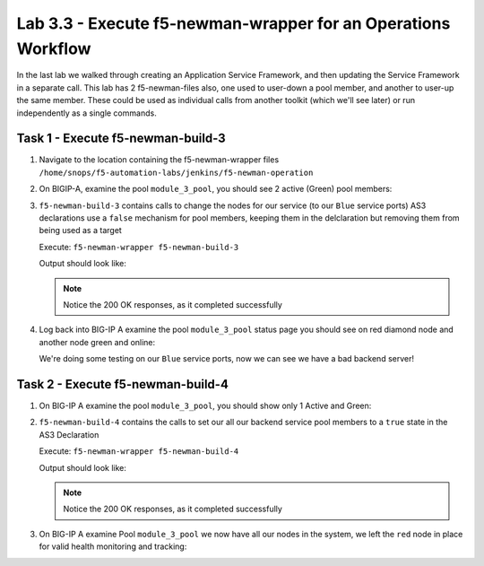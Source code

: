 .. |labmodule| replace:: 3
.. |labnum| replace:: 3
.. |labdot| replace:: |labmodule|\ .\ |labnum|
.. |labund| replace:: |labmodule|\ _\ |labnum|
.. |labname| replace:: Lab\ |labdot|
.. |labnameund| replace:: Lab\ |labund|

Lab |labmodule|\.\ |labnum| - Execute f5-newman-wrapper for an **Operations** Workflow
~~~~~~~~~~~~~~~~~~~~~~~~~~~~~~~~~~~~~~~~~~~~~~~~~~~~~~~~~~~~~~~~~~~~~~~~~~~~~~~~~~~~~~

In the last lab we walked through creating an Application Service Framework, and then updating
the Service Framework in a separate call. This lab has 2 f5-newman-files also, one used to
user-down a pool member, and another to user-up the same member. These could be used
as individual calls from another toolkit (which we'll see later) or run independently
as a single commands.

Task 1 - Execute f5-newman-build-3
^^^^^^^^^^^^^^^^^^^^^^^^^^^^^^^^^^

#. Navigate to the location containing the f5-newman-wrapper files ``/home/snops/f5-automation-labs/jenkins/f5-newman-operation``
#. On BIGIP-A, examine the pool ``module_3_pool``, you should see 2 active (Green) pool members:

   |lab-3-2|

#. ``f5-newman-build-3`` contains calls to change the nodes for our service
   (to our ``Blue`` service ports) AS3 declarations use a ``false`` mechanism
   for pool members, keeping them in the delclaration but removing them from
   being used as a target

   Execute: ``f5-newman-wrapper f5-newman-build-3``

   Output should look like:

   .. code-block:: console
      :linenos:

      [root@f5-super-netops] [/home/snops/f5-automation-labs/jenkins/f5-newman-operation] # f5-newman-wrapper f5-newman-build-3
      [f5-newman-build-3-2018-07-30-08-08-11] starting run
      [f5-newman-build-3-2018-07-30-08-08-11] [runCollection][Authenticate to BIG-IP] running...
      newman

      BIGIP_API_Authentication

      ❏ 1_Authenticate
      ↳ Authenticate and Obtain Token
        POST https://10.1.1.10/mgmt/shared/authn/login [200 OK, 1.62KB, 559ms]
        ✓  [POST Response Code]=200
        ✓  [Populate Variable] bigip_token=NRLGYNMNR5Z5WVLHAMHZYQBXGN

      ↳ Verify Authentication Works
        GET https://10.1.1.10/mgmt/shared/authz/tokens/NRLGYNMNR5Z5WVLHAMHZYQBXGN [200 OK, 1.44KB, 22ms]
        ✓  [GET Response Code]=200
        ✓  [Current Value] token=NRLGYNMNR5Z5WVLHAMHZYQBXGN
        ✓  [Check Value] token == NRLGYNMNR5Z5WVLHAMHZYQBXGN

      ↳ Set Authentication Token Timeout
        PATCH https://10.1.1.10/mgmt/shared/authz/tokens/NRLGYNMNR5Z5WVLHAMHZYQBXGN [200 OK, 1.44KB, 79ms]
        ✓  [PATCH Response Code]=200
        ✓  [Current Value] timeout=1200
        ✓  [Check Value] timeout == 1200

      ┌─────────────────────────┬──────────┬──────────┐
      │                         │ executed │   failed │
      ├─────────────────────────┼──────────┼──────────┤
      │              iterations │        1 │        0 │
      ├─────────────────────────┼──────────┼──────────┤
      │                requests │        3 │        0 │
      ├─────────────────────────┼──────────┼──────────┤
      │            test-scripts │        3 │        0 │
      ├─────────────────────────┼──────────┼──────────┤
      │      prerequest-scripts │        1 │        0 │
      ├─────────────────────────┼──────────┼──────────┤
      │              assertions │        8 │        0 │
      ├─────────────────────────┴──────────┴──────────┤
      │ total run duration: 1181ms                    │
      ├───────────────────────────────────────────────┤
      │ total data received: 1.72KB (approx)          │
      ├───────────────────────────────────────────────┤
      │ average response time: 220ms                  │
      └───────────────────────────────────────────────┘
      [f5-newman-build-3-2018-07-30-08-08-11] [runCollection][3 - Disable Node] running...
      newman

      f5-programmability-class-2

      ❏ 3 - Disable Node
      ↳ Step 1: Check Pool Exists
        GET https://10.1.1.10/mgmt/tm/ltm/pool/~module_3~module_3_vs~module_3_pool [200 OK, 1.87KB, 55ms]
        ✓  [GET Response Code]=200

      ↳ Step 2: Get Pool Members
        GET https://10.1.1.10/mgmt/tm/ltm/pool/~module_3~module_3_vs~module_3_pool/members/ [200 OK, 2.27KB, 101ms]
        ✓  [GET Response Code]=200

      ↳ Step 3: Patch HTTP Application Disable Green Enable Blue Members
        PATCH https://10.1.1.10/mgmt/shared/appsvcs/declare [200 OK, 1.76KB, 11.2s]
        ✓  [PATCH Response Code]=200
        ✓  [Current Value] results.0.message=success
        ✓  [Check Value] results.0.message regex /success|no change/

      ↳ Step 4: Get Pool Members
        GET https://10.1.1.10/mgmt/tm/ltm/pool/~module_3~module_3_vs~module_3_pool/members [200 OK, 2.27KB, 134ms]
        ✓  [GET Response Code]=200

      ┌─────────────────────────┬──────────┬──────────┐
      │                         │ executed │   failed │
      ├─────────────────────────┼──────────┼──────────┤
      │              iterations │        1 │        0 │
      ├─────────────────────────┼──────────┼──────────┤
      │                requests │        4 │        0 │
      ├─────────────────────────┼──────────┼──────────┤
      │            test-scripts │        8 │        0 │
      ├─────────────────────────┼──────────┼──────────┤
      │      prerequest-scripts │        4 │        0 │
      ├─────────────────────────┼──────────┼──────────┤
      │              assertions │        6 │        0 │
      ├─────────────────────────┴──────────┴──────────┤
      │ total run duration: 12.4s                     │
      ├───────────────────────────────────────────────┤
      │ total data received: 4.4KB (approx)           │
      ├───────────────────────────────────────────────┤
      │ average response time: 2.9s                   │
      └───────────────────────────────────────────────┘
      [f5-newman-build-3-2018-07-30-08-08-11] run completed


   .. NOTE:: Notice the 200 OK responses, as it completed successfully

#. Log back into BIG-IP A examine the pool ``module_3_pool`` status page you should see on red diamond node and another node green and online:

   |lab-3-3|

   We're doing some testing on our ``Blue`` service ports, now we can see we have a bad backend server!

Task 2 - Execute f5-newman-build-4
^^^^^^^^^^^^^^^^^^^^^^^^^^^^^^^^^^

#. On BIG-IP A examine the pool ``module_3_pool``, you should show only 1 Active and Green:

   |lab-3-3|

#. ``f5-newman-build-4`` contains the calls to set our all our backend service pool members to a ``true`` state in the AS3 Declaration

   Execute: ``f5-newman-wrapper f5-newman-build-4``

   Output should look like:

   .. code-block:: console
       :linenos:

       [root@f5-super-netops] [/home/snops/f5-automation-labs/jenkins/f5-newman-operation] # f5-newman-wrapper f5-newman-build-4
       [f5-newman-build-4-2018-07-30-08-03-19] starting run
       [f5-newman-build-4-2018-07-30-08-03-19] [runCollection][Authenticate to BIG-IP] running...
       newman

       BIGIP_API_Authentication

       ❏ 1_Authenticate
       ↳ Authenticate and Obtain Token
         POST https://10.1.1.10/mgmt/shared/authn/login [200 OK, 1.62KB, 424ms]
         ✓  [POST Response Code]=200
         ✓  [Populate Variable] bigip_token=PULWUPFKHJ7LVSHJGAG4SAUAAH

       ↳ Verify Authentication Works
         GET https://10.1.1.10/mgmt/shared/authz/tokens/PULWUPFKHJ7LVSHJGAG4SAUAAH [200 OK, 1.44KB, 19ms]
         ✓  [GET Response Code]=200
         ✓  [Current Value] token=PULWUPFKHJ7LVSHJGAG4SAUAAH
         ✓  [Check Value] token == PULWUPFKHJ7LVSHJGAG4SAUAAH

       ↳ Set Authentication Token Timeout
         PATCH https://10.1.1.10/mgmt/shared/authz/tokens/PULWUPFKHJ7LVSHJGAG4SAUAAH [200 OK, 1.44KB, 42ms]
         ✓  [PATCH Response Code]=200
         ✓  [Current Value] timeout=1200
         ✓  [Check Value] timeout == 1200

       ┌─────────────────────────┬──────────┬──────────┐
       │                         │ executed │   failed │
       ├─────────────────────────┼──────────┼──────────┤
       │              iterations │        1 │        0 │
       ├─────────────────────────┼──────────┼──────────┤
       │                requests │        3 │        0 │
       ├─────────────────────────┼──────────┼──────────┤
       │            test-scripts │        3 │        0 │
       ├─────────────────────────┼──────────┼──────────┤
       │      prerequest-scripts │        1 │        0 │
       ├─────────────────────────┼──────────┼──────────┤
       │              assertions │        8 │        0 │
       ├─────────────────────────┴──────────┴──────────┤
       │ total run duration: 1026ms                    │
       ├───────────────────────────────────────────────┤
       │ total data received: 1.72KB (approx)          │
       ├───────────────────────────────────────────────┤
       │ average response time: 161ms                  │
       └───────────────────────────────────────────────┘
       [f5-newman-build-4-2018-07-30-08-03-19] [runCollection][4 - Enable Node] running...
       newman

       f5-programmability-class-2

       ❏ 4 - Enable Node
       ↳ Step 1: Check Pool Exists
         GET https://10.1.1.10/mgmt/tm/ltm/pool/~module_3~module_3_vs~module_3_pool [200 OK, 1.87KB, 68ms]
         ✓  [GET Response Code]=200

       ↳ Step 2: Get Pool Members
         GET https://10.1.1.10/mgmt/tm/ltm/pool/~module_3~module_3_vs~module_3_pool/members/ [200 OK, 2.27KB, 85ms]
         ✓  [GET Response Code]=200

       ↳ Step 3: Patch HTTP Application Pool Enable all Members
         PATCH https://10.1.1.10/mgmt/shared/appsvcs/declare [200 OK, 1.75KB, 11.3s]
         ✓  [PATCH Response Code]=200
         ✓  [Current Value] results.0.message=success
         ✓  [Check Value] results.0.message regex /success|no change/

       ↳ Step 4: Get Final Declaration
         GET https://10.1.1.10/mgmt/shared/appsvcs/declare/module_3 [200 OK, 1.63KB, 221ms]
         ✓  [GET Response Code]=200

       ┌─────────────────────────┬──────────┬──────────┐
       │                         │ executed │   failed │
       ├─────────────────────────┼──────────┼──────────┤
       │              iterations │        1 │        0 │
       ├─────────────────────────┼──────────┼──────────┤
       │                requests │        4 │        0 │
       ├─────────────────────────┼──────────┼──────────┤
       │            test-scripts │        8 │        0 │
       ├─────────────────────────┼──────────┼──────────┤
       │      prerequest-scripts │        4 │        0 │
       ├─────────────────────────┼──────────┼──────────┤
       │              assertions │        6 │        0 │
       ├─────────────────────────┴──────────┴──────────┤
       │ total run duration: 12.4s                     │
       ├───────────────────────────────────────────────┤
       │ total data received: 3.75KB (approx)          │
       ├───────────────────────────────────────────────┤
       │ average response time: 2.9s                   │
       └───────────────────────────────────────────────┘
       [f5-newman-build-4-2018-07-30-08-03-19] run completed

   .. NOTE:: Notice the 200 OK responses, as it completed successfully

#. On BIG-IP A examine Pool ``module_3_pool`` we now have all our nodes in the system, we left the ``red`` node in place for valid health monitoring and tracking:

   |lab-3-4|

.. |lab-3-1| image:: images/lab-3-1.png
   :scale: 70%
.. |lab-3-2| image:: images/lab-3-2.png
   :scale: 70%
.. |lab-3-3| image:: images/lab-3-3.png
   :scale: 70%
.. |lab-3-4| image:: images/lab-3-4.png
   :scale: 70%
